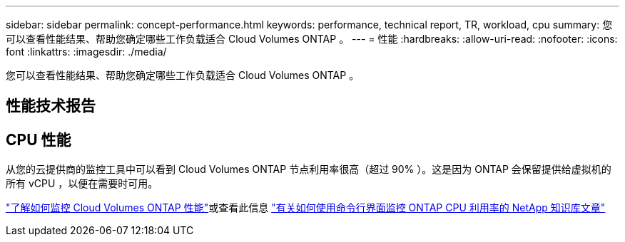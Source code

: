 ---
sidebar: sidebar 
permalink: concept-performance.html 
keywords: performance, technical report, TR, workload, cpu 
summary: 您可以查看性能结果、帮助您确定哪些工作负载适合 Cloud Volumes ONTAP 。 
---
= 性能
:hardbreaks:
:allow-uri-read: 
:nofooter: 
:icons: font
:linkattrs: 
:imagesdir: ./media/


[role="lead"]
您可以查看性能结果、帮助您确定哪些工作负载适合 Cloud Volumes ONTAP 。



== 性能技术报告

ifdef::aws[]

* 适用于 AWS 的 Cloud Volumes ONTAP
+
https://www.netapp.com/us/media/tr-4383.pdf["NetApp 技术报告 4383 ：使用应用程序工作负载在 Amazon Web Services 中对 Cloud Volumes ONTAP 进行性能特征描述"^]



endif::aws[]

ifdef::azure[]

* 适用于 Microsoft Azure 的 Cloud Volumes ONTAP
+
https://www.netapp.com/us/media/tr-4671.pdf["NetApp 技术报告 4671 ： Azure 中的 Cloud Volumes ONTAP 的性能特征与应用程序工作负载"^]



endif::azure[]

ifdef::gcp[]

* 适用于 Google Cloud 的 Cloud Volumes ONTAP
+
https://www.netapp.com/us/media/tr-4816.pdf["NetApp 技术报告 4816 ：《适用于 Google Cloud 的 Cloud Volumes ONTAP 性能特征》"^]



endif::gcp[]



== CPU 性能

从您的云提供商的监控工具中可以看到 Cloud Volumes ONTAP 节点利用率很高（超过 90% ）。这是因为 ONTAP 会保留提供给虚拟机的所有 vCPU ，以便在需要时可用。

https://docs.netapp.com/us-en/cloud-manager-monitoring/concept-monitoring.html["了解如何监控 Cloud Volumes ONTAP 性能"^]或查看此信息 https://kb.netapp.com/Advice_and_Troubleshooting/Data_Storage_Software/ONTAP_OS/Monitoring_CPU_utilization_before_an_ONTAP_upgrade["有关如何使用命令行界面监控 ONTAP CPU 利用率的 NetApp 知识库文章"^]
